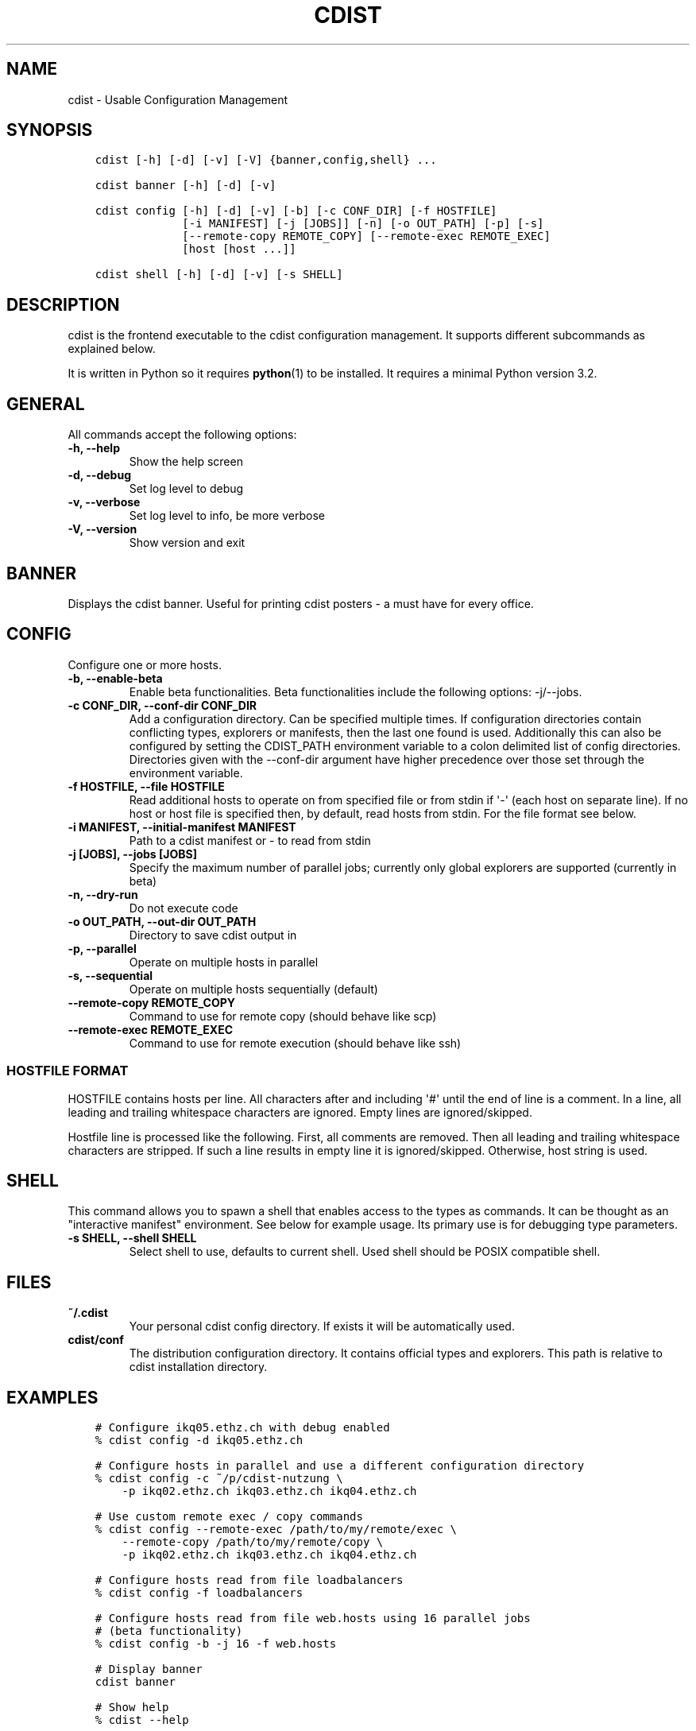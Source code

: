 .\" Man page generated from reStructuredText.
.
.TH "CDIST" "1" "Aug 22, 2016" "4.3.1" "cdist"
.
.nr rst2man-indent-level 0
.
.de1 rstReportMargin
\\$1 \\n[an-margin]
level \\n[rst2man-indent-level]
level margin: \\n[rst2man-indent\\n[rst2man-indent-level]]
-
\\n[rst2man-indent0]
\\n[rst2man-indent1]
\\n[rst2man-indent2]
..
.de1 INDENT
.\" .rstReportMargin pre:
. RS \\$1
. nr rst2man-indent\\n[rst2man-indent-level] \\n[an-margin]
. nr rst2man-indent-level +1
.\" .rstReportMargin post:
..
.de UNINDENT
. RE
.\" indent \\n[an-margin]
.\" old: \\n[rst2man-indent\\n[rst2man-indent-level]]
.nr rst2man-indent-level -1
.\" new: \\n[rst2man-indent\\n[rst2man-indent-level]]
.in \\n[rst2man-indent\\n[rst2man-indent-level]]u
..
.SH NAME
.sp
cdist \- Usable Configuration Management
.SH SYNOPSIS
.INDENT 0.0
.INDENT 3.5
.sp
.nf
.ft C
cdist [\-h] [\-d] [\-v] [\-V] {banner,config,shell} ...

cdist banner [\-h] [\-d] [\-v]

cdist config [\-h] [\-d] [\-v] [\-b] [\-c CONF_DIR] [\-f HOSTFILE]
             [\-i MANIFEST] [\-j [JOBS]] [\-n] [\-o OUT_PATH] [\-p] [\-s]
             [\-\-remote\-copy REMOTE_COPY] [\-\-remote\-exec REMOTE_EXEC]
             [host [host ...]]

cdist shell [\-h] [\-d] [\-v] [\-s SHELL]
.ft P
.fi
.UNINDENT
.UNINDENT
.SH DESCRIPTION
.sp
cdist is the frontend executable to the cdist configuration management.
It supports different subcommands as explained below.
.sp
It is written in Python so it requires \fBpython\fP(1) to be installed.
It requires a minimal Python version 3.2.
.SH GENERAL
.sp
All commands accept the following options:
.INDENT 0.0
.TP
.B \-h, \-\-help
Show the help screen
.UNINDENT
.INDENT 0.0
.TP
.B \-d, \-\-debug
Set log level to debug
.UNINDENT
.INDENT 0.0
.TP
.B \-v, \-\-verbose
Set log level to info, be more verbose
.UNINDENT
.INDENT 0.0
.TP
.B \-V, \-\-version
Show version and exit
.UNINDENT
.SH BANNER
.sp
Displays the cdist banner. Useful for printing
cdist posters \- a must have for every office.
.SH CONFIG
.sp
Configure one or more hosts.
.INDENT 0.0
.TP
.B \-b, \-\-enable\-beta
Enable beta functionalities. Beta functionalities include the
following options: \-j/\-\-jobs.
.UNINDENT
.INDENT 0.0
.TP
.B \-c CONF_DIR, \-\-conf\-dir CONF_DIR
Add a configuration directory. Can be specified multiple times.
If configuration directories contain conflicting types, explorers or
manifests, then the last one found is used. Additionally this can also
be configured by setting the CDIST_PATH environment variable to a colon
delimited list of config directories. Directories given with the
\-\-conf\-dir argument have higher precedence over those set through the
environment variable.
.UNINDENT
.INDENT 0.0
.TP
.B \-f HOSTFILE, \-\-file HOSTFILE
Read additional hosts to operate on from specified file
or from stdin if \(aq\-\(aq (each host on separate line).
If no host or host file is specified then, by default,
read hosts from stdin. For the file format see below.
.UNINDENT
.INDENT 0.0
.TP
.B \-i MANIFEST, \-\-initial\-manifest MANIFEST
Path to a cdist manifest or \- to read from stdin
.UNINDENT
.INDENT 0.0
.TP
.B \-j [JOBS], \-\-jobs [JOBS]
Specify the maximum number of parallel jobs; currently only
global explorers are supported (currently in beta)
.UNINDENT
.INDENT 0.0
.TP
.B \-n, \-\-dry\-run
Do not execute code
.UNINDENT
.INDENT 0.0
.TP
.B \-o OUT_PATH, \-\-out\-dir OUT_PATH
Directory to save cdist output in
.UNINDENT
.INDENT 0.0
.TP
.B \-p, \-\-parallel
Operate on multiple hosts in parallel
.UNINDENT
.INDENT 0.0
.TP
.B \-s, \-\-sequential
Operate on multiple hosts sequentially (default)
.UNINDENT
.INDENT 0.0
.TP
.B \-\-remote\-copy REMOTE_COPY
Command to use for remote copy (should behave like scp)
.UNINDENT
.INDENT 0.0
.TP
.B \-\-remote\-exec REMOTE_EXEC
Command to use for remote execution (should behave like ssh)
.UNINDENT
.SS HOSTFILE FORMAT
.sp
HOSTFILE contains hosts per line.
All characters after and including \(aq#\(aq until the end of line is a comment.
In a line, all leading and trailing whitespace characters are ignored.
Empty lines are ignored/skipped.
.sp
Hostfile line is processed like the following. First, all comments are
removed. Then all leading and trailing whitespace characters are stripped.
If such a line results in empty line it is ignored/skipped. Otherwise,
host string is used.
.SH SHELL
.sp
This command allows you to spawn a shell that enables access
to the types as commands. It can be thought as an
"interactive manifest" environment. See below for example
usage. Its primary use is for debugging type parameters.
.INDENT 0.0
.TP
.B \-s SHELL, \-\-shell SHELL
Select shell to use, defaults to current shell. Used shell should
be POSIX compatible shell.
.UNINDENT
.SH FILES
.INDENT 0.0
.TP
.B ~/.cdist
Your personal cdist config directory. If exists it will be
automatically used.
.TP
.B cdist/conf
The distribution configuration directory. It contains official types and
explorers. This path is relative to cdist installation directory.
.UNINDENT
.SH EXAMPLES
.INDENT 0.0
.INDENT 3.5
.sp
.nf
.ft C
# Configure ikq05.ethz.ch with debug enabled
% cdist config \-d ikq05.ethz.ch

# Configure hosts in parallel and use a different configuration directory
% cdist config \-c ~/p/cdist\-nutzung \e
    \-p ikq02.ethz.ch ikq03.ethz.ch ikq04.ethz.ch

# Use custom remote exec / copy commands
% cdist config \-\-remote\-exec /path/to/my/remote/exec \e
    \-\-remote\-copy /path/to/my/remote/copy \e
    \-p ikq02.ethz.ch ikq03.ethz.ch ikq04.ethz.ch

# Configure hosts read from file loadbalancers
% cdist config \-f loadbalancers

# Configure hosts read from file web.hosts using 16 parallel jobs
# (beta functionality)
% cdist config \-b \-j 16 \-f web.hosts

# Display banner
cdist banner

# Show help
% cdist \-\-help

# Show Version
% cdist \-\-version

# Enter a shell that has access to emulated types
% cdist shell
% __git
usage: __git \-\-source SOURCE [\-\-state STATE] [\-\-branch BRANCH]
             [\-\-group GROUP] [\-\-owner OWNER] [\-\-mode MODE] object_id
.ft P
.fi
.UNINDENT
.UNINDENT
.SH ENVIRONMENT
.INDENT 0.0
.TP
.B TMPDIR, TEMP, TMP
Setup the base directory for the temporary directory.
See \fI\%http://docs.python.org/py3k/library/tempfile.html\fP for
more information. This is rather useful, if the standard
directory used does not allow executables.
.TP
.B CDIST_PATH
Colon delimited list of config directories.
.TP
.B CDIST_LOCAL_SHELL
Selects shell for local script execution, defaults to /bin/sh.
.TP
.B CDIST_REMOTE_SHELL
Selects shell for remote script execution, defaults to /bin/sh.
.TP
.B CDIST_OVERRIDE
Allow overwriting type parameters.
.TP
.B CDIST_ORDER_DEPENDENCY
Create dependencies based on the execution order.
.TP
.B CDIST_REMOTE_EXEC
Use this command for remote execution (should behave like ssh).
.TP
.B CDIST_REMOTE_COPY
Use this command for remote copy (should behave like scp).
.UNINDENT
.SH EXIT STATUS
.sp
The following exit values shall be returned:
.sp
0   Successful completion.
.sp
1   One or more host configurations failed.
.SH AUTHORS
.sp
Nico Schottelius <\fI\%nico\-cdist\-\-@\-\-schottelius.org\fP>
.SH CAVEATS
.sp
When operating in parallel, either by operating in parallel for each host
(\-p/\-\-parallel) or by parallel jobs within a host (\-j/\-\-jobs), and depending
on target SSH server and its configuration you may encounter connection drops.
This is controlled with sshd \fBMaxStartups\fP configuration options.
You may also encounter session open refusal. This happens with ssh multiplexing
when you reach maximum number of open sessions permitted per network
connection. In this case ssh will disable multiplexing.
This limit is controlled with sshd \fBMaxSessions\fP configuration
options. For more details refer to \fBsshd_config\fP(5).
.SH COPYING
.sp
Copyright (C) 2011\-2013 Nico Schottelius. Free use of this software is
granted under the terms of the GNU General Public License v3 or later (GPLv3+).
.\" Generated by docutils manpage writer.
.
